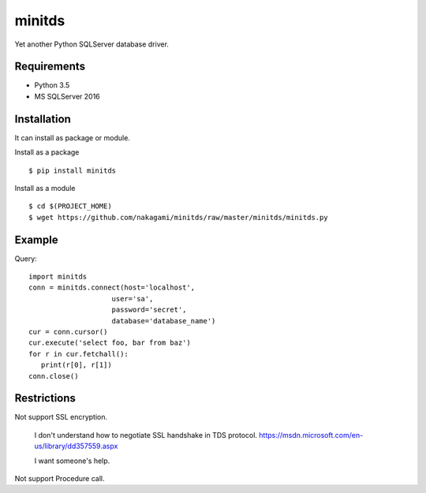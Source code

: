 =============
minitds
=============

Yet another Python SQLServer database driver.

Requirements
-----------------

- Python 3.5
- MS SQLServer 2016


Installation
-----------------

It can install as package or module.

Install as a package

::

    $ pip install minitds

Install as a module

::

    $ cd $(PROJECT_HOME)
    $ wget https://github.com/nakagami/minitds/raw/master/minitds/minitds.py

Example
-----------------

Query::

   import minitds
   conn = minitds.connect(host='localhost',
                       user='sa',
                       password='secret',
                       database='database_name')
   cur = conn.cursor()
   cur.execute('select foo, bar from baz')
   for r in cur.fetchall():
      print(r[0], r[1])
   conn.close()

Restrictions
----------------

Not support SSL encryption.

   I don't understand how to negotiate SSL handshake in TDS protocol.
   https://msdn.microsoft.com/en-us/library/dd357559.aspx

   I want someone's help.

Not support Procedure call.

